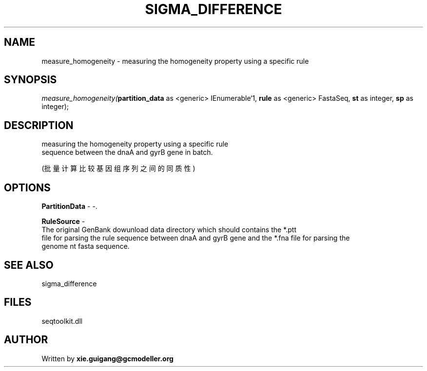 .\" man page create by R# package system.
.TH SIGMA_DIFFERENCE 1 2000-Jan "measure_homogeneity" "measure_homogeneity"
.SH NAME
measure_homogeneity \- measuring the homogeneity property using a specific rule
.SH SYNOPSIS
\fImeasure_homogeneity(\fBpartition_data\fR as <generic> IEnumerable`1, 
\fBrule\fR as <generic> FastaSeq, 
\fBst\fR as integer, 
\fBsp\fR as integer);\fR
.SH DESCRIPTION
.PP
measuring the homogeneity property using a specific rule 
 sequence between the dnaA and gyrB gene in batch.
 
 (批量计算比较基因组序列之间的同质性)
.PP
.SH OPTIONS
.PP
\fBPartitionData\fB \fR\- -. 
.PP
.PP
\fBRuleSource\fB \fR\- 
 The original GenBank dowunload data directory which should contains the *.ptt 
 file for parsing the rule sequence between dnaA and gyrB gene and the *.fna file for parsing the 
 genome nt fasta sequence.
. 
.PP
.SH SEE ALSO
sigma_difference
.SH FILES
.PP
seqtoolkit.dll
.PP
.SH AUTHOR
Written by \fBxie.guigang@gcmodeller.org\fR
